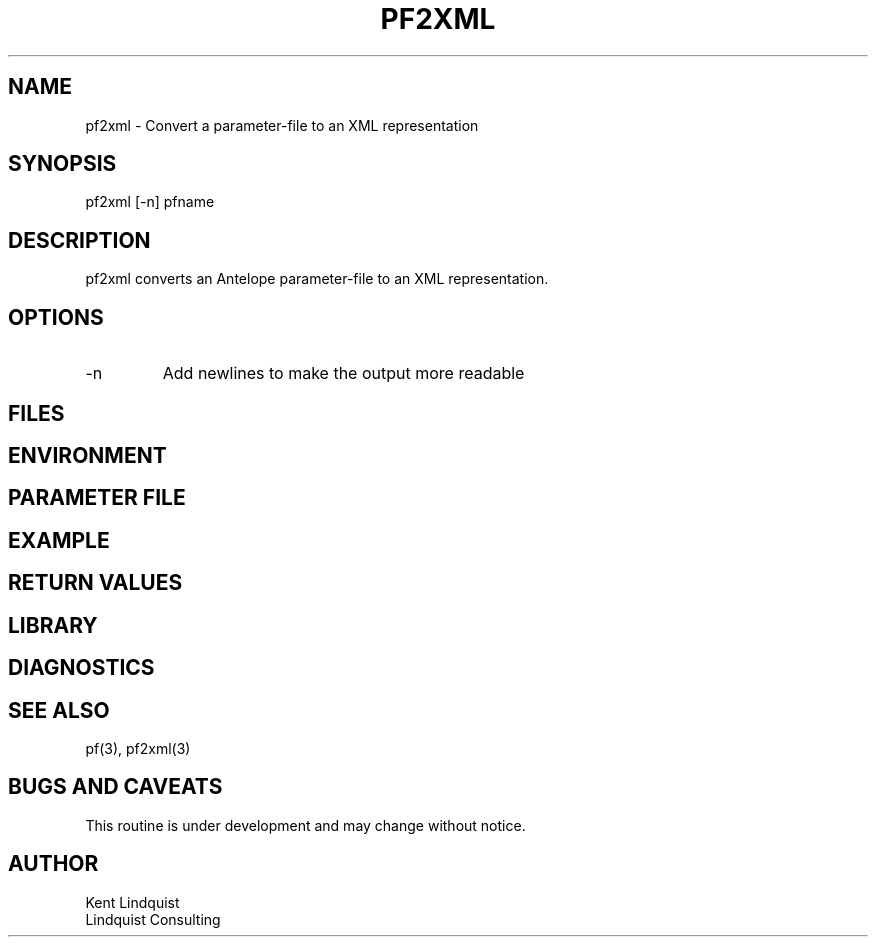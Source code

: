 .TH PF2XML 1 "$Date$"
.SH NAME
pf2xml \- Convert a parameter-file to an XML representation
.SH SYNOPSIS
.nf
pf2xml [-n] pfname
.fi
.SH DESCRIPTION
pf2xml converts an Antelope parameter-file to an XML representation.
.SH OPTIONS
.IP -n
Add newlines to make the output more readable
.SH FILES
.SH ENVIRONMENT
.SH PARAMETER FILE
.SH EXAMPLE
.ft CW
.in 2c
.nf
.fi
.in
.ft R
.SH RETURN VALUES
.SH LIBRARY
.SH DIAGNOSTICS
.SH "SEE ALSO"
.nf
pf(3), pf2xml(3)
.fi
.SH "BUGS AND CAVEATS"
This routine is under development and may change without notice.
.SH AUTHOR
.nf
Kent Lindquist
Lindquist Consulting
.fi
.\" $Id$
